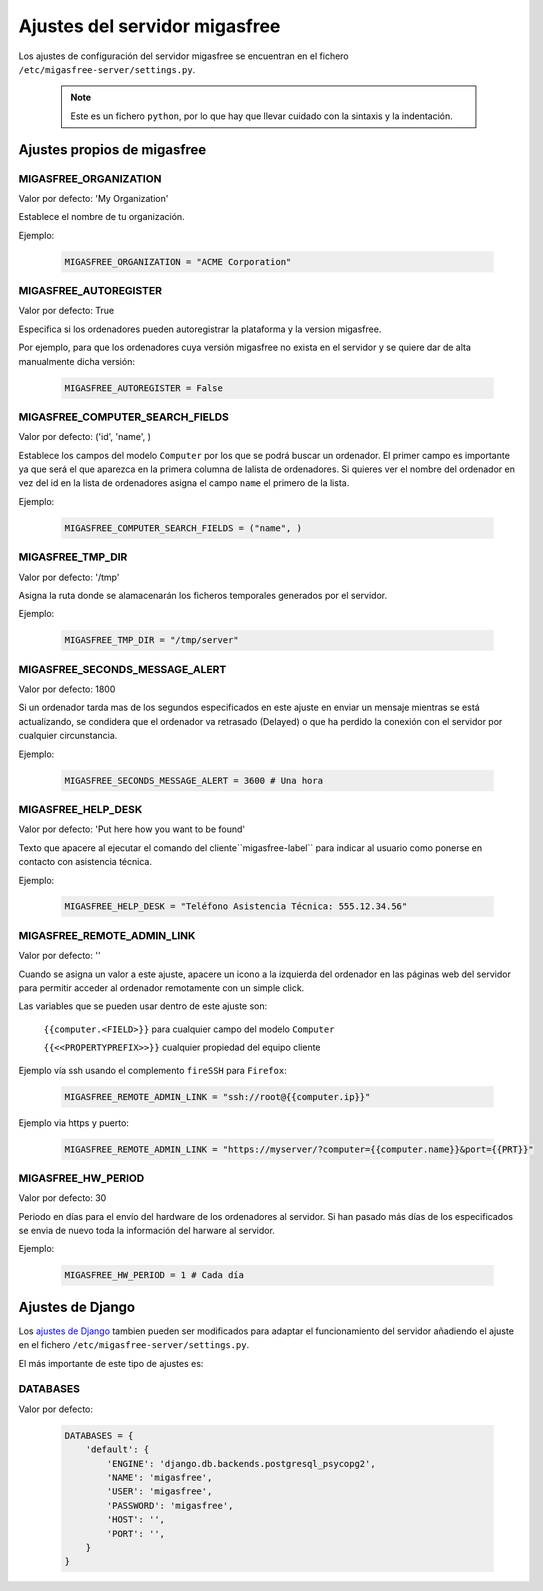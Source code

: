 .. _`Ajustes del servidor migasfree`:

==============================
Ajustes del servidor migasfree
==============================

Los ajustes de configuración del servidor migasfree se encuentran en el
fichero ``/etc/migasfree-server/settings.py``.

   .. note::
      Este es un fichero ``python``, por lo que hay que llevar cuidado con
      la sintaxis y la indentación.

Ajustes propios de migasfree
============================

MIGASFREE_ORGANIZATION
----------------------

Valor por defecto: 'My Organization'

Establece el nombre de tu organización.

Ejemplo:

  .. code-block:: none

    MIGASFREE_ORGANIZATION = "ACME Corporation"

MIGASFREE_AUTOREGISTER
----------------------

Valor por defecto:  True

Especifica si los ordenadores pueden autoregistrar la plataforma y
la version migasfree.

Por ejemplo, para que los ordenadores cuya versión migasfree no exista
en el servidor y se quiere dar de alta manualmente dicha versión:

  .. code-block:: none

    MIGASFREE_AUTOREGISTER = False


MIGASFREE_COMPUTER_SEARCH_FIELDS
--------------------------------

Valor por defecto: ('id', 'name', )

Establece los campos del modelo ``Computer`` por los que se podrá buscar
un ordenador. El primer campo es importante ya que será el que aparezca
en la primera columna de  lalista de ordenadores. Si quieres ver el nombre
del ordenador en vez del id en la lista de ordenadores asigna el campo
``name`` el primero de la lista.

Ejemplo:

  .. code-block:: none

    MIGASFREE_COMPUTER_SEARCH_FIELDS = ("name", )

MIGASFREE_TMP_DIR
-----------------

Valor por defecto: '/tmp'

Asigna la ruta donde se alamacenarán los ficheros temporales generados
por el servidor.

Ejemplo:

  .. code-block:: none

    MIGASFREE_TMP_DIR = "/tmp/server"

MIGASFREE_SECONDS_MESSAGE_ALERT
-------------------------------

Valor por defecto: 1800

Si un ordenador tarda mas de los segundos especificados en este ajuste
en enviar un mensaje mientras se está actualizando, se condidera que el
ordenador va retrasado (Delayed) o que ha perdido la conexión con el
servidor por cualquier circunstancia.

Ejemplo:

  .. code-block:: none

    MIGASFREE_SECONDS_MESSAGE_ALERT = 3600 # Una hora

MIGASFREE_HELP_DESK
-------------------

Valor por defecto: 'Put here how you want to be found'

Texto que apacere al ejecutar el comando del cliente``migasfree-label``
para indicar al usuario como ponerse en contacto con asistencia
técnica.

Ejemplo:

  .. code-block:: none

    MIGASFREE_HELP_DESK = "Teléfono Asistencia Técnica: 555.12.34.56"

MIGASFREE_REMOTE_ADMIN_LINK
-----------------------------

Valor por defecto: ''

Cuando se asigna un valor a este ajuste, apacere un icono a la izquierda
del ordenador en las páginas web del servidor para permitir acceder al
ordenador remotamente con un simple click.

Las variables que se pueden usar dentro de este ajuste son:

    ``{{computer.<FIELD>}}`` para cualquier campo del modelo ``Computer``

    ``{{<<PROPERTYPREFIX>>}}`` cualquier propiedad del equipo cliente

Ejemplo vía ssh usando el complemento ``fireSSH`` para ``Firefox``:

  .. code-block:: none

    MIGASFREE_REMOTE_ADMIN_LINK = "ssh://root@{{computer.ip}}"

Ejemplo via https y puerto:

  .. code-block:: none

    MIGASFREE_REMOTE_ADMIN_LINK = "https://myserver/?computer={{computer.name}}&port={{PRT}}"

MIGASFREE_HW_PERIOD
-------------------

Valor por defecto: 30

Periodo en días para el envío del hardware de los ordenadores al
servidor. Si han pasado más días de los especificados se envia de nuevo
toda la información del harware al servidor.

Ejemplo:

  .. code-block:: none

    MIGASFREE_HW_PERIOD = 1 # Cada día

Ajustes de Django
=================

Los `ajustes de Django`__ tambien pueden ser modificados para
adaptar el funcionamiento del servidor añadiendo el ajuste en el fichero
``/etc/migasfree-server/settings.py``.

__ https://docs.djangoproject.com/en/dev/ref/settings/

El más importante de este tipo de ajustes es:

DATABASES
---------

Valor por defecto:

  .. code-block:: none

    DATABASES = {
        'default': {
            'ENGINE': 'django.db.backends.postgresql_psycopg2',
            'NAME': 'migasfree',
            'USER': 'migasfree',
            'PASSWORD': 'migasfree',
            'HOST': '',
            'PORT': '',
        }
    }





